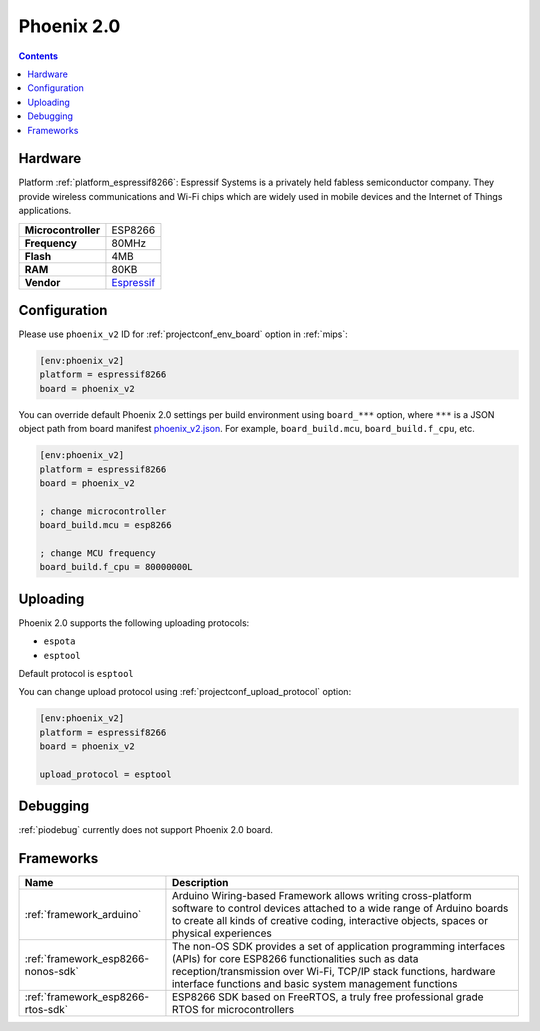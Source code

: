 
.. _board_espressif8266_phoenix_v2:

Phoenix 2.0
===========

.. contents::

Hardware
--------

Platform :ref:`platform_espressif8266`: Espressif Systems is a privately held fabless semiconductor company. They provide wireless communications and Wi-Fi chips which are widely used in mobile devices and the Internet of Things applications.

.. list-table::

  * - **Microcontroller**
    - ESP8266
  * - **Frequency**
    - 80MHz
  * - **Flash**
    - 4MB
  * - **RAM**
    - 80KB
  * - **Vendor**
    - `Espressif <http://www.esp8266.com/wiki/doku.php?id=esp8266-module-family&utm_source=platformio.org&utm_medium=docs>`__


Configuration
-------------

Please use ``phoenix_v2`` ID for :ref:`projectconf_env_board` option in :ref:`mips`:

.. code-block:: ini

  [env:phoenix_v2]
  platform = espressif8266
  board = phoenix_v2

You can override default Phoenix 2.0 settings per build environment using
``board_***`` option, where ``***`` is a JSON object path from
board manifest `phoenix_v2.json <https://github.com/platformio/platform-espressif8266/blob/master/boards/phoenix_v2.json>`_. For example,
``board_build.mcu``, ``board_build.f_cpu``, etc.

.. code-block:: ini

  [env:phoenix_v2]
  platform = espressif8266
  board = phoenix_v2

  ; change microcontroller
  board_build.mcu = esp8266

  ; change MCU frequency
  board_build.f_cpu = 80000000L


Uploading
---------
Phoenix 2.0 supports the following uploading protocols:

* ``espota``
* ``esptool``

Default protocol is ``esptool``

You can change upload protocol using :ref:`projectconf_upload_protocol` option:

.. code-block:: ini

  [env:phoenix_v2]
  platform = espressif8266
  board = phoenix_v2

  upload_protocol = esptool

Debugging
---------
:ref:`piodebug` currently does not support Phoenix 2.0 board.

Frameworks
----------
.. list-table::
    :header-rows:  1

    * - Name
      - Description

    * - :ref:`framework_arduino`
      - Arduino Wiring-based Framework allows writing cross-platform software to control devices attached to a wide range of Arduino boards to create all kinds of creative coding, interactive objects, spaces or physical experiences

    * - :ref:`framework_esp8266-nonos-sdk`
      - The non-OS SDK provides a set of application programming interfaces (APIs) for core ESP8266 functionalities such as data reception/transmission over Wi-Fi, TCP/IP stack functions, hardware interface functions and basic system management functions

    * - :ref:`framework_esp8266-rtos-sdk`
      - ESP8266 SDK based on FreeRTOS, a truly free professional grade RTOS for microcontrollers
